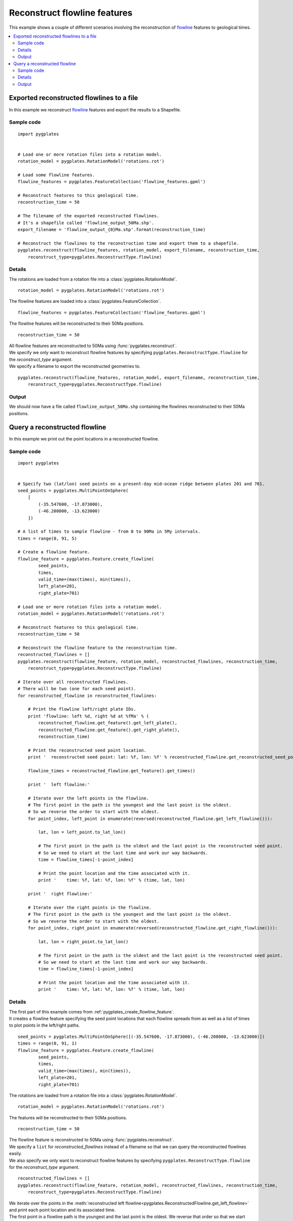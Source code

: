 .. _pygplates_reconstruct_flowline_features:

Reconstruct flowline features
^^^^^^^^^^^^^^^^^^^^^^^^^^^^^

This example shows a couple of different scenarios involving the reconstruction of
`flowline <http://www.gplates.org/docs/gpgim/#gpml:Flowline>`_ features to geological times.

.. seealso:: :ref:`pygplates_reconstruct_motion_path_features`

.. seealso:: :ref:`pygplates_reconstruct_regular_features`

.. contents::
   :local:
   :depth: 2


.. _pygplates_export_reconstructed_flowlines_to_a_file:

Exported reconstructed flowlines to a file
++++++++++++++++++++++++++++++++++++++++++

In this example we reconstruct `flowline <http://www.gplates.org/docs/gpgim/#gpml:Flowline>`_
features and export the results to a Shapefile.

.. seealso:: :ref:`pygplates_create_flowline_feature` and :ref:`pygplates_query_flowline_feature`

Sample code
"""""""""""

::

    import pygplates


    # Load one or more rotation files into a rotation model.
    rotation_model = pygplates.RotationModel('rotations.rot')

    # Load some flowline features.
    flowline_features = pygplates.FeatureCollection('flowline_features.gpml')

    # Reconstruct features to this geological time.
    reconstruction_time = 50
    
    # The filename of the exported reconstructed flowlines.
    # It's a shapefile called 'flowline_output_50Ma.shp'.
    export_filename = 'flowline_output_{0}Ma.shp'.format(reconstruction_time)

    # Reconstruct the flowlines to the reconstruction time and export them to a shapefile.
    pygplates.reconstruct(flowline_features, rotation_model, export_filename, reconstruction_time,
        reconstruct_type=pygplates.ReconstructType.flowline)

Details
"""""""

The rotations are loaded from a rotation file into a :class:`pygplates.RotationModel`.
::

    rotation_model = pygplates.RotationModel('rotations.rot')

The flowline features are loaded into a :class:`pygplates.FeatureCollection`.
::

    flowline_features = pygplates.FeatureCollection('flowline_features.gpml')

The flowline features will be reconstructed to their 50Ma positions.
::

    reconstruction_time = 50

| All flowline features are reconstructed to 50Ma using :func:`pygplates.reconstruct`.
| We specify we only want to reconstruct flowline features by specifying
  ``pygplates.ReconstructType.flowline`` for the *reconstruct_type* argument.
| We specify a filename to export the reconstructed geometries to.

::

    pygplates.reconstruct(flowline_features, rotation_model, export_filename, reconstruction_time,
        reconstruct_type=pygplates.ReconstructType.flowline)

Output
""""""

We should now have a file called ``flowline_output_50Ma.shp`` containing the flowlines
reconstructed to their 50Ma positions.


.. _pygplates_query_reconstructed_flowline:

Query a reconstructed flowline
++++++++++++++++++++++++++++++

In this example we print out the point locations in a reconstructed flowline.

Sample code
"""""""""""

::

    import pygplates


    # Specify two (lat/lon) seed points on a present-day mid-ocean ridge between plates 201 and 701.
    seed_points = pygplates.MultiPointOnSphere(
        [
            (-35.547600, -17.873000),
            (-46.208000, -13.623000)
        ])

    # A list of times to sample flowline - from 0 to 90Ma in 5My intervals.
    times = range(0, 91, 5)

    # Create a flowline feature.
    flowline_feature = pygplates.Feature.create_flowline(
            seed_points,
            times,
            valid_time=(max(times), min(times)),
            left_plate=201,
            right_plate=701)

    # Load one or more rotation files into a rotation model.
    rotation_model = pygplates.RotationModel('rotations.rot')

    # Reconstruct features to this geological time.
    reconstruction_time = 50

    # Reconstruct the flowline feature to the reconstruction time.
    reconstructed_flowlines = []
    pygplates.reconstruct(flowline_feature, rotation_model, reconstructed_flowlines, reconstruction_time,
        reconstruct_type=pygplates.ReconstructType.flowline)

    # Iterate over all reconstructed flowlines.
    # There will be two (one for each seed point).
    for reconstructed_flowline in reconstructed_flowlines:
        
        # Print the flowline left/right plate IDs.
        print 'flowline: left %d, right %d at %fMa' % (
            reconstructed_flowline.get_feature().get_left_plate(),
            reconstructed_flowline.get_feature().get_right_plate(),
            reconstruction_time)
        
        # Print the reconstructed seed point location.
        print '  reconstructed seed point: lat: %f, lon: %f' % reconstructed_flowline.get_reconstructed_seed_point().to_lat_lon()
        
        flowline_times = reconstructed_flowline.get_feature().get_times()
        
        print '  left flowline:'
        
        # Iterate over the left points in the flowline.
        # The first point in the path is the youngest and the last point is the oldest.
        # So we reverse the order to start with the oldest.
        for point_index, left_point in enumerate(reversed(reconstructed_flowline.get_left_flowline())):
            
            lat, lon = left_point.to_lat_lon()
            
            # The first point in the path is the oldest and the last point is the reconstructed seed point.
            # So we need to start at the last time and work our way backwards.
            time = flowline_times[-1-point_index]
            
            # Print the point location and the time associated with it.
            print '    time: %f, lat: %f, lon: %f' % (time, lat, lon)
        
        print '  right flowline:'
        
        # Iterate over the right points in the flowline.
        # The first point in the path is the youngest and the last point is the oldest.
        # So we reverse the order to start with the oldest.
        for point_index, right_point in enumerate(reversed(reconstructed_flowline.get_right_flowline())):
            
            lat, lon = right_point.to_lat_lon()
            
            # The first point in the path is the oldest and the last point is the reconstructed seed point.
            # So we need to start at the last time and work our way backwards.
            time = flowline_times[-1-point_index]
            
            # Print the point location and the time associated with it.
            print '    time: %f, lat: %f, lon: %f' % (time, lat, lon)

Details
"""""""

| The first part of this example comes from :ref:`pygplates_create_flowline_feature`.
| It creates a flowline feature specifying the seed point locations that each flowline spreads
  from as well as a list of times to plot points in the left/right paths.

::

    seed_points = pygplates.MultiPointOnSphere([(-35.547600, -17.873000), (-46.208000, -13.623000)])
    times = range(0, 91, 1)
    flowline_feature = pygplates.Feature.create_flowline(
            seed_points,
            times,
            valid_time=(max(times), min(times)),
            left_plate=201,
            right_plate=701)

The rotations are loaded from a rotation file into a :class:`pygplates.RotationModel`.
::

    rotation_model = pygplates.RotationModel('rotations.rot')

The features will be reconstructed to their 50Ma positions.
::

    reconstruction_time = 50

| The flowline feature is reconstructed to 50Ma using :func:`pygplates.reconstruct`.
| We specify a ``list`` for *reconstructed_flowlines* instead of a filename so that we
  can query the reconstructed flowlines easily.
| We also specify we only want to reconstruct flowline features by specifying
  ``pygplates.ReconstructType.flowline`` for the *reconstruct_type* argument.

::

    reconstructed_flowlines = []
    pygplates.reconstruct(flowline_feature, rotation_model, reconstructed_flowlines, reconstruction_time,
        reconstruct_type=pygplates.ReconstructType.flowline)

| We iterate over the points in the :meth:`reconstructed left flowline<pygplates.ReconstructedFlowline.get_left_flowline>`
  and print each point location and its associated time.
| The first point in a flowline path is the youngest and the last point is the oldest.
  We reverse that order so that we start with the oldest point first since there is always a point
  in the path corresponding to the oldest time, but there is not always a point corresponding to the
  youngest time (present day). However when we index into the flowline times we again need to
  reverse our indexing order (since the times array goes from youngest to oldest).
  So we need to start at the last (oldest) time and work our way backwards.
  The last sample is at index ``-1`` and ``point_index`` starts at zero.
  So our time indices are ``-1``, ``-2``, etc, which means last sample, then second last sample, etc.

::

    for point_index, left_point in enumerate(reversed(reconstructed_flowline.get_left_flowline())):
        lat, lon = left_point.to_lat_lon()
        time = flowline_times[-1-point_index]
        print '    time: %f, lat: %f, lon: %f' % (time, lat, lon)

Then we do the same thing for the :meth:`reconstructed right flowline<pygplates.ReconstructedFlowline.get_right_flowline>`.

Output
""""""

Our time range is 90Ma to 0Ma, but since the reconstruction time is 50Ma the output is only
from 90Ma to 50Ma.

::

    flowline: left 201, right 701 at 50.000000Ma
      reconstructed seed point: lat: -39.850694, lon: -16.014821
      left flowline:
        time: 90.000000, lat: -40.901733, lon: -27.101972
        time: 85.000000, lat: -40.656544, lon: -25.013022
        time: 80.000000, lat: -40.483824, lon: -23.206460
        time: 75.000000, lat: -40.334783, lon: -21.521684
        time: 70.000000, lat: -40.162941, lon: -19.844649
        time: 65.000000, lat: -40.040648, lon: -18.640309
        time: 60.000000, lat: -39.971463, lon: -17.834474
        time: 55.000000, lat: -39.903776, lon: -16.997535
        time: 50.000000, lat: -39.850694, lon: -16.014821
      right flowline:
        time: 90.000000, lat: -38.122807, lon: -5.288718
        time: 85.000000, lat: -38.647048, lon: -7.218192
        time: 80.000000, lat: -38.993610, lon: -8.936790
        time: 75.000000, lat: -39.256681, lon: -10.566648
        time: 70.000000, lat: -39.498386, lon: -12.207892
        time: 65.000000, lat: -39.646000, lon: -13.398159
        time: 60.000000, lat: -39.723847, lon: -14.198892
        time: 55.000000, lat: -39.796142, lon: -15.033014
        time: 50.000000, lat: -39.850694, lon: -16.014821
    flowline: left 201, right 701 at 50.000000Ma
      reconstructed seed point: lat: -50.546458, lon: -11.620705
      left flowline:
        time: 90.000000, lat: -51.886602, lon: -24.489162
        time: 85.000000, lat: -51.571835, lon: -21.855842
        time: 80.000000, lat: -51.343265, lon: -19.679682
        time: 75.000000, lat: -51.144581, lon: -17.701380
        time: 70.000000, lat: -50.919599, lon: -15.739301
        time: 65.000000, lat: -50.765425, lon: -14.377055
        time: 60.000000, lat: -50.684497, lon: -13.516892
        time: 55.000000, lat: -50.605968, lon: -12.631013
        time: 50.000000, lat: -50.546458, lon: -11.620705
      right flowline:
        time: 90.000000, lat: -48.420517, lon: 0.540404
        time: 85.000000, lat: -49.070539, lon: -1.777819
        time: 80.000000, lat: -49.499811, lon: -3.780529
        time: 75.000000, lat: -49.827249, lon: -5.651092
        time: 70.000000, lat: -50.130910, lon: -7.543508
        time: 65.000000, lat: -50.312577, lon: -8.879531
        time: 60.000000, lat: -50.402339, lon: -9.730844
        time: 55.000000, lat: -50.485515, lon: -10.611898
        time: 50.000000, lat: -50.546458, lon: -11.620705

.. note:: The reconstructed seed point is the same position as the last point in the left and right flowlines.